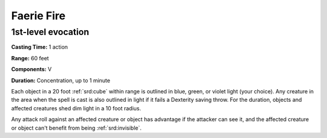 
.. _srd:faerie-fire:

Faerie Fire
-------------------------------------------------------------

1st-level evocation
^^^^^^^^^^^^^^^^^^^

**Casting Time:** 1 action

**Range:** 60 feet

**Components:** V

**Duration:** Concentration, up to 1 minute

Each object in a 20 foot :ref:`srd:cube` within range is outlined in blue, green,
or violet light (your choice). Any creature in the area when the spell
is cast is also outlined in light if it fails a Dexterity saving throw.
For the duration, objects and affected creatures shed dim light in a 10
foot radius.

Any attack roll against an affected creature or object has advantage if
the attacker can see it, and the affected creature or object can't
benefit from being :ref:`srd:invisible`.
